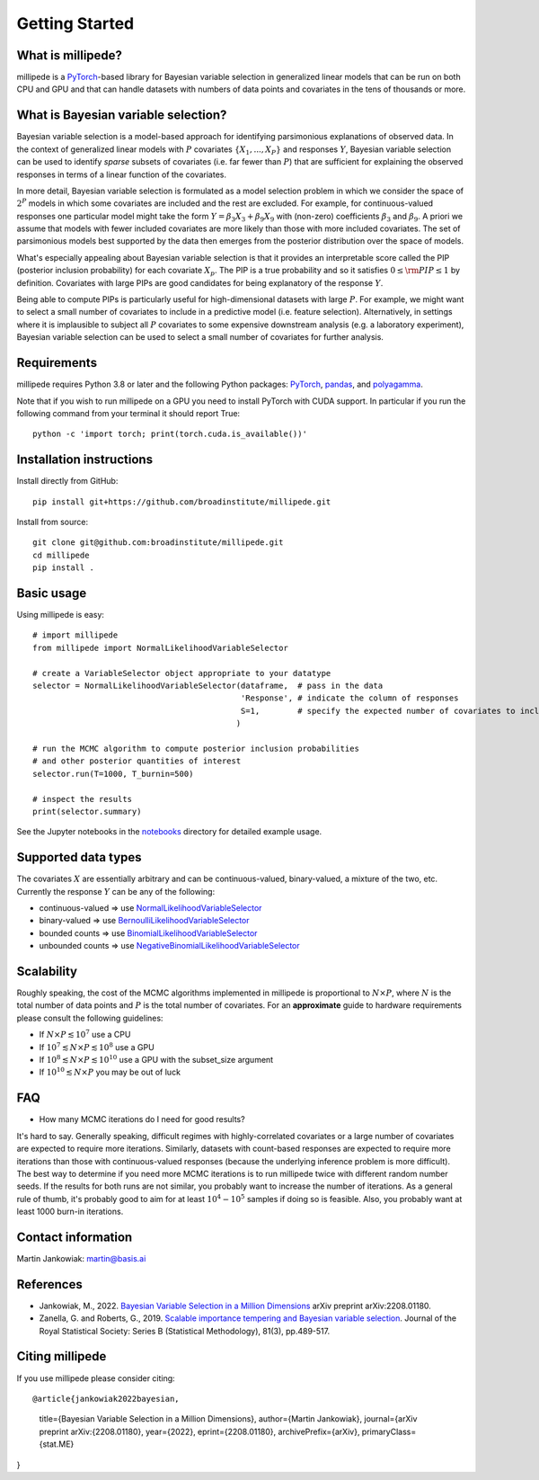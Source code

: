 Getting Started
===============

What is millipede?
------------------

millipede is a `PyTorch <https://pytorch.org/>`__-based library for Bayesian variable selection in generalized linear models
that can be run on both CPU and GPU and that can handle datasets with numbers of data points and covariates 
in the tens of thousands or more.

What is Bayesian variable selection?
------------------------------------

Bayesian variable selection is a model-based approach for identifying parsimonious explanations of observed data.
In the context of generalized linear models with :math:`P` covariates :math:`\{ X_1, ..., X_P \}` and responses :math:`Y`,
Bayesian variable selection can be used to identify *sparse* subsets of covariates (i.e. far fewer than :math:`P`)
that are sufficient for explaining the observed responses in terms of a linear function of the covariates.

In more detail, Bayesian variable selection is formulated as a model selection problem in which we consider
the space of :math:`2^P` models in which some covariates are included and the rest are excluded.
For example, for continuous-valued responses one particular model might take the form :math:`Y = \beta_3 X_3 + \beta_9 X_9` 
with (non-zero) coefficients :math:`\beta_3` and :math:`\beta_9`. 
A priori we assume that models with fewer included covariates are more likely than those with more included covariates.
The set of parsimonious models best supported by the data then emerges from the posterior distribution over the space of models.

What's especially appealing about Bayesian variable selection is that it provides an interpretable score
called the PIP (posterior inclusion probability) for each covariate :math:`X_p`.
The PIP is a true probability and so it satisfies :math:`0 \le \rm{PIP} \le 1` by definition.
Covariates with large PIPs are good candidates for being explanatory of the response :math:`Y`.

Being able to compute PIPs is particularly useful for high-dimensional datasets with large :math:`P`.
For example, we might want to select a small number of covariates to include in a predictive model (i.e. feature selection).
Alternatively, in settings where it is implausible to subject all :math:`P` covariates to
some expensive downstream analysis (e.g. a laboratory experiment),
Bayesian variable selection can be used to select a small number of covariates for further analysis.


Requirements
-------------

millipede requires Python 3.8 or later and the following Python packages: 
`PyTorch <https://pytorch.org/>`__, 
`pandas <https://pandas.pydata.org>`__, and
`polyagamma <https://github.com/zoj613/polyagamma>`__. 

Note that if you wish to run millipede on a GPU you need to install PyTorch with CUDA support. 
In particular if you run the following command from your terminal it should report True:

::

    python -c 'import torch; print(torch.cuda.is_available())'


Installation instructions
-------------------------

Install directly from GitHub:

::

    pip install git+https://github.com/broadinstitute/millipede.git

Install from source:

::

    git clone git@github.com:broadinstitute/millipede.git
    cd millipede
    pip install .


Basic usage
-----------

Using millipede is easy:

::

    # import millipede 
    from millipede import NormalLikelihoodVariableSelector
    
    # create a VariableSelector object appropriate to your datatype
    selector = NormalLikelihoodVariableSelector(dataframe,  # pass in the data
                                                'Response', # indicate the column of responses
                                                S=1,        # specify the expected number of covariates to include a priori
                                               )

    # run the MCMC algorithm to compute posterior inclusion probabilities 
    # and other posterior quantities of interest
    selector.run(T=1000, T_burnin=500)

    # inspect the results
    print(selector.summary)

See the Jupyter notebooks in the `notebooks <https://github.com/broadinstitute/millipede/tree/master/notebooks>`__ directory for detailed example usage.


Supported data types
--------------------

The covariates :math:`X` are essentially arbitrary and can be continuous-valued, binary-valued, a mixture of the two, etc.
Currently the response :math:`Y` can be any of the following:

* continuous-valued => use `NormalLikelihoodVariableSelector <https://millipede.readthedocs.io/en/latest/selection.html#normallikelihoodvariableselector>`__
* binary-valued => use `BernoulliLikelihoodVariableSelector <https://millipede.readthedocs.io/en/latest/selection.html#bernoullilikelihoodvariableselector>`__
* bounded counts => use `BinomialLikelihoodVariableSelector <https://millipede.readthedocs.io/en/latest/selection.html#binomiallikelihoodvariableselector>`__
* unbounded counts => use `NegativeBinomialLikelihoodVariableSelector <https://millipede.readthedocs.io/en/latest/selection.html#negativebinomiallikelihoodvariableselector>`__

Scalability
-----------

Roughly speaking, the cost of the MCMC algorithms implemented in millipede is proportional
to :math:`N \times P`, where :math:`N` is the total number of data points and :math:`P` is the total number of covariates.
For an **approximate** guide to hardware requirements please consult the following guidelines:

* If :math:`N \times P \lesssim 10^7` use a CPU
* If :math:`10^7 \lesssim N \times P \lesssim 10^8` use a GPU
* If :math:`10^8 \lesssim N \times P \lesssim 10^{10}` use a GPU with the subset_size argument
* If :math:`10^{10} \lesssim N \times P` you may be out of luck


FAQ
---

* How many MCMC iterations do I need for good results?

It's hard to say. Generally speaking, difficult regimes with highly-correlated covariates or a large number of
covariates are expected to require more iterations. Similarly, datasets with count-based responses are expected to require
more iterations than those with continuous-valued responses (because the underlying inference problem is more difficult).
The best way to determine if you need more MCMC iterations is to run millipede twice with different random number seeds.
If the results for both runs are not similar, you probably want to increase the number of iterations.
As a general rule of thumb, it's probably good to aim for at least :math:`10^4-10^5` samples if doing so is feasible.
Also, you probably want at least 1000 burn-in iterations.


Contact information
-------------------

Martin Jankowiak: martin@basis.ai 


References
----------

* Jankowiak, M., 2022. `Bayesian Variable Selection in a Million Dimensions <https://arxiv.org/abs/2208.01180>`__ arXiv preprint arXiv:2208.01180.

* Zanella, G. and Roberts, G., 2019. `Scalable importance tempering and Bayesian variable selection <https://rss.onlinelibrary.wiley.com/doi/abs/10.1111/rssb.12316>`__. Journal of the Royal Statistical Society: Series B (Statistical Methodology), 81(3), pp.489-517.

Citing millipede
----------------

If you use millipede please consider citing:

::

@article{jankowiak2022bayesian,
      title={Bayesian Variable Selection in a Million Dimensions},
      author={Martin Jankowiak},
      journal={arXiv preprint arXiv:{2208.01180},
      year={2022},
      eprint={2208.01180},
      archivePrefix={arXiv},
      primaryClass={stat.ME}
}
